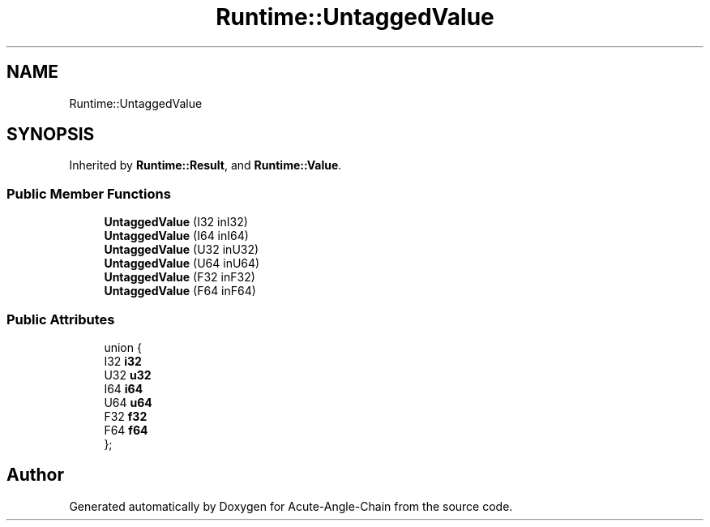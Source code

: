 .TH "Runtime::UntaggedValue" 3 "Sun Jun 3 2018" "Acute-Angle-Chain" \" -*- nroff -*-
.ad l
.nh
.SH NAME
Runtime::UntaggedValue
.SH SYNOPSIS
.br
.PP
.PP
Inherited by \fBRuntime::Result\fP, and \fBRuntime::Value\fP\&.
.SS "Public Member Functions"

.in +1c
.ti -1c
.RI "\fBUntaggedValue\fP (I32 inI32)"
.br
.ti -1c
.RI "\fBUntaggedValue\fP (I64 inI64)"
.br
.ti -1c
.RI "\fBUntaggedValue\fP (U32 inU32)"
.br
.ti -1c
.RI "\fBUntaggedValue\fP (U64 inU64)"
.br
.ti -1c
.RI "\fBUntaggedValue\fP (F32 inF32)"
.br
.ti -1c
.RI "\fBUntaggedValue\fP (F64 inF64)"
.br
.in -1c
.SS "Public Attributes"

.in +1c
.ti -1c
.RI "union {"
.br
.ti -1c
.RI "   I32 \fBi32\fP"
.br
.ti -1c
.RI "   U32 \fBu32\fP"
.br
.ti -1c
.RI "   I64 \fBi64\fP"
.br
.ti -1c
.RI "   U64 \fBu64\fP"
.br
.ti -1c
.RI "   F32 \fBf32\fP"
.br
.ti -1c
.RI "   F64 \fBf64\fP"
.br
.ti -1c
.RI "}; "
.br
.in -1c

.SH "Author"
.PP 
Generated automatically by Doxygen for Acute-Angle-Chain from the source code\&.
